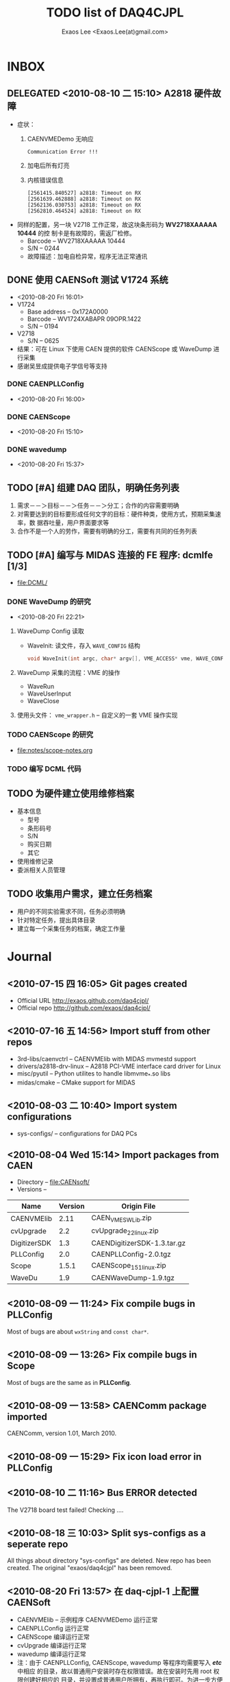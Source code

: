 #+ -*- mode: org; coding: utf-8;
#+TITLE: TODO list of DAQ4CJPL
#+AUTHOR: Exaos Lee <Exaos.Lee(at)gmail.com>

#+FILETAGS: :4job:CJPL:DAQ:
#+TAGS: NTOF THU NKU TEXONO
#+TAGS: code c cpp python shell gui
#+TAGS: root vme camac hv det

#+SEQ_TODO: TODO | DONE
#+SEQ_TODO: REPORT BUG NOTE KNOWNCAUSE | FIXED
#+SEQ_TODO: | CANCELED FAILED TIMEOUT DELEGATED
#+SEQ_TODO: ASAP MAYBE WAIT | DONE

#+OPTIONS: toc:nil

* INBOX
** DELEGATED <2010-08-10 二 15:10> A2818 硬件故障
   + 症状：
      1) CAENVMEDemo 无响应
	 #+BEGIN_EXAMPLE
	 Communication Error !!!
	 #+END_EXAMPLE
      2) 加电后所有灯亮
      3) 内核错误信息
	 #+BEGIN_EXAMPLE
[2561415.840527] a2818: Timeout on RX
[2561639.462888] a2818: Timeout on RX
[2562136.030753] a2818: Timeout on RX
[2562810.464524] a2818: Timeout on RX
      #+END_EXAMPLE
   + 同样的配置，另一块 V2718 工作正常，故这块条形码为 *WV2718XAAAAA 10444* 的控
     制卡是有故障的，需返厂检修。
     - Barcode -- WV2718XAAAAA 10444
     - S/N -- 0244
     - 故障描述：加电自检异常，程序无法正常通讯
** DONE 使用 CAENSoft 测试 V1724 系统
   + <2010-08-20 Fri 16:01>
   + V1724
     - Base address -- 0x172A0000
     - Barcode --  WV1724XABAPR 09OPR.1422
     - S/N -- 0194
   + V2718
     - S/N -- 0625
   + 结果：可在 Linux 下使用 CAEN 提供的软件 CAENScope 或 WaveDump 进行采集
   + 感谢吴昱成提供电子学信号等支持
*** DONE CAENPLLConfig
    - <2010-08-20 Fri 16:00>
*** DONE CAENScope
    - <2010-08-20 Fri 15:10>
*** DONE wavedump
    - <2010-08-20 Fri 15:37>

** TODO [#A] 组建 DAQ 团队，明确任务列表
   1. 需求－－＞目标－－＞任务－－＞分工；合作的内容需要明确
   2. 对需要达到的目标要形成任何文字的目标：硬件种类，使用方式，预期采集速率，数
      据吞吐量，用户界面要求等
   3. 合作不是一个人的劳作，需要有明确的分工，需要有共同的任务列表
** TODO [#A] 编写与 MIDAS 连接的 FE 程序: dcmlfe [1/3]
   + file:DCML/
*** DONE WaveDump 的研究
    - <2010-08-20 Fri 22:21>
**** WaveDump Config 读取
     + WaveInit: 读文件，存入 ~WAVE_CONFIG~ 结构
       #+BEGIN_SRC C
       void WaveInit(int argc, char* argv[], VME_ACCESS* vme, WAVE_CONFIG* wave_config)
       #+END_SRC
**** WaveDump 采集的流程：VME 的操作
     + WaveRun
     + WaveUserInput
     + WaveClose
**** 使用头文件： ~vme_wrapper.h~ -- 自定义的一套 VME 操作实现
*** TODO CAENScope 的研究
    + file:notes/scope-notes.org
*** TODO 编写 DCML 代码
** TODO 为硬件建立使用维修档案
   + 基本信息
     - 型号
     - 条形码号
     - S/N
     - 购买日期
     - 其它
   + 使用维修记录
   + 委派相关人员管理
** TODO 收集用户需求，建立任务档案
   + 用户的不同实验需求不同，任务必须明确
   + 针对特定任务，提出具体目录
   + 建立每一个采集任务的档案，确定工作量
* Journal
** <2010-07-15 四 16:05> Git pages created
   + Official URL http://exaos.github.com/daq4cjpl/
   + Official repo http://github.com/exaos/daq4cjpl/

** <2010-07-16 五 14:56> Import stuff from other repos
   + 3rd-libs/caenvctrl      -- CAENVMElib with MIDAS mvmestd support
   + drivers/a2818-drv-linux -- A2818 PCI-VME interface card driver for Linux
   + misc/pyutil             -- Python utilites to handle libmvme_*.so libs
   + midas/cmake             -- CMake support for MIDAS

** <2010-08-03 二 10:40> Import system configurations
   + sys-configs/    -- configurations for DAQ PCs

** <2010-08-04 Wed 15:14> Import packages from CAEN
   + Directory -- file:CAENsoft/
   + Versions --
   |--------------+---------+-----------------------------|
   | Name         | Version | Origin File                 |
   |--------------+---------+-----------------------------|
   | CAENVMElib   |    2.11 | CAEN_VME_SW_Lib.zip         |
   | cvUpgrade    |     2.2 | cvUpgrade_2_2_linux.zip     |
   | DigitizerSDK |     1.3 | CAENDigitizerSDK-1.3.tar.gz |
   | PLLConfig    |     2.0 | CAENPLLConfig-2.0.tgz       |
   | Scope        |   1.5.1 | CAENScope_1_5_1_linux.zip   |
   | WaveDu       |     1.9 | CAENWaveDump-1.9.tgz        |
   |--------------+---------+-----------------------------|
** <2010-08-09 一 11:24> Fix compile bugs in *PLLConfig*
   Most of bugs are about ~wxString~ and ~const char*~.
** <2010-08-09 一 13:26> Fix compile bugs in *Scope*
   Most of bugs are the same as in *PLLConfig*.
** <2010-08-09 一 13:58> CAENComm package imported
   CAENComm, version 1.01, March 2010.
** <2010-08-09 一 15:29> Fix icon load error in PLLConfig
** <2010-08-10 二 11:16> Bus ERROR detected
   The V2718 board test failed! Checking ....
** <2010-08-18 三 10:03> Split sys-configs as a seperate repo
   All things about directory "sys-configs" are deleted. New repo has been
   created. The original "exaos/daq4cjpl" has been removed.
** <2010-08-20 Fri 13:57> 在 daq-cjpl-1 上配置 CAENSoft
   + CAENVMElib -- 示例程序 CAENVMEDemo 运行正常
   + CAENPLLConfig 运行正常
   + CAENScope 编译运行正常
   + cvUpgrade 编译运行正常
   + wavedump 编译运行正常
   + 注：由于 CAENPLLConfig, CAENScope, wavedump 等程序均需要写入 */etc/* 中相应
     的目录，故以普通用户安装时存在权限错误。故在安装时先用 root 权限创建好相应的
     目录，并设置成普通用户所拥有，再执行即可。为进一步方便同步到多台计算机，特将
     */etc/* 下的这几个目录 *CAENPLLConfig*, *CAENScope*, *cvUpgrade*,
     *wavedump* 移动到 */opt/DAQ/etc* 目录，然后在 */etc* 中建立软链接。


